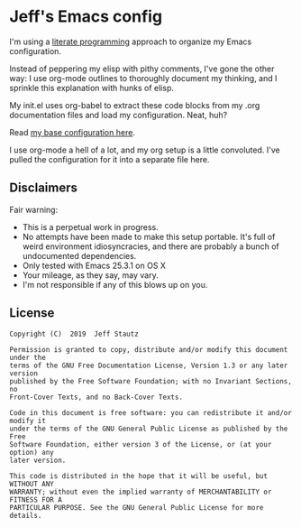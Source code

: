 #+AUTHOR: Jeff Stautz

* Jeff's Emacs config 

I'm using a [[http://en.wikipedia.org/wiki/Literate_programming][literate programming]] approach to organize my Emacs configuration. 

Instead of peppering my elisp with pithy comments, I've gone the other way: I use org-mode outlines to thoroughly document my thinking, and I sprinkle this explanation with hunks of elisp.

My init.el uses org-babel to extract these code blocks from my .org documentation files and load my configuration. Neat, huh?

Read [[https://github.com/jstautz/.emacs.d/blob/master/emacs-init.org][my base configuration here]].

I use org-mode a hell of a lot, and my org setup is a little convoluted. I've pulled the configuration for it into a separate file here.

** Disclaimers

Fair warning:

- This is a perpetual work in progress.
- No attempts have been made to make this setup portable. It's full of weird environment idiosyncracies, and there are probably a bunch of undocumented dependencies.
- Only tested with Emacs 25.3.1 on OS X
- Your mileage, as they say, may vary.
- I'm not responsible if any of this blows up on you.

** License
:PROPERTIES:
:CUSTOM_ID: license
:END:

#+begin_example
Copyright (C)  2019  Jeff Stautz

Permission is granted to copy, distribute and/or modify this document under the
terms of the GNU Free Documentation License, Version 1.3 or any later version
published by the Free Software Foundation; with no Invariant Sections, no
Front-Cover Texts, and no Back-Cover Texts.
  
Code in this document is free software: you can redistribute it and/or modify it
under the terms of the GNU General Public License as published by the Free
Software Foundation, either version 3 of the License, or (at your option) any
later version.
  
This code is distributed in the hope that it will be useful, but WITHOUT ANY
WARRANTY; without even the implied warranty of MERCHANTABILITY or FITNESS FOR A
PARTICULAR PURPOSE. See the GNU General Public License for more details.
#+end_example 
